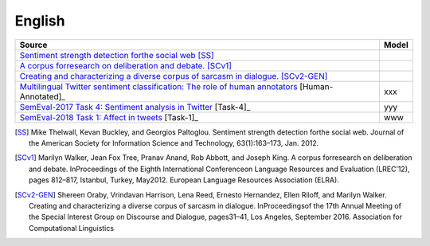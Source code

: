 .. _english:

English
===========================

+--------------------------------------------------------------------------------------------------------------------------------------------------------------------------------+---------------+
| Source                                                                                                                                                                         | Model         |
+================================================================================================================================================================================+===============+
| `Sentiment strength detection forthe social web <https://onlinelibrary.wiley.com/doi/abs/10.1002/asi.21662>`_ [SS]_                                                            |               |                         
+--------------------------------------------------------------------------------------------------------------------------------------------------------------------------------+---------------+
| `A corpus forresearch on deliberation and debate. <http://www.lrec-conf.org/proceedings/lrec2012/pdf/1078_Paper.pdf>`_ [SCv1]_                                                 |               |
+--------------------------------------------------------------------------------------------------------------------------------------------------------------------------------+---------------+
| `Creating and characterizing a diverse corpus of sarcasm in dialogue. <https://www.aclweb.org/anthology/W16-3604/>`_ [SCv2-GEN]_                                               |               |
+--------------------------------------------------------------------------------------------------------------------------------------------------------------------------------+---------------+
| `Multilingual Twitter sentiment classification: The role of human annotators <https://journals.plos.org/plosone/article?id=10.1371/journal.pone.0155036>`_  [Human-Annotated]_ | xxx           |
+--------------------------------------------------------------------------------------------------------------------------------------------------------------------------------+---------------+
| `SemEval-2017 Task 4: Sentiment analysis in Twitter <https://www.aclweb.org/anthology/S17-2088/>`_ [Task-4]_                                                                   | yyy           |
+--------------------------------------------------------------------------------------------------------------------------------------------------------------------------------+---------------+
| `SemEval-2018 Task 1: Affect in tweets <https://www.aclweb.org/anthology/S18-1001/>`_ [Task-1]_                                                                                | www           |
+--------------------------------------------------------------------------------------------------------------------------------------------------------------------------------+---------------+

	
.. [SS] Mike Thelwall, Kevan Buckley, and Georgios Paltoglou. Sentiment strength detection forthe social web. Journal of the American Society for Information Science and Technology, 63(1):163–173, Jan. 2012.
.. [SCv1]  Marilyn Walker, Jean Fox Tree, Pranav Anand, Rob Abbott, and Joseph King. A corpus forresearch on deliberation and debate.  InProceedings of the Eighth International Conferenceon Language Resources and Evaluation (LREC’12),  pages  812–817,  Istanbul,  Turkey,  May2012. European Language Resources Association (ELRA).
.. [SCv2-GEN] Shereen Oraby, Vrindavan Harrison, Lena Reed, Ernesto Hernandez, Ellen Riloff, and Marilyn Walker. Creating and characterizing a diverse corpus of sarcasm in dialogue.  InProceedingsof the 17th Annual Meeting of the Special Interest Group on Discourse and Dialogue, pages31–41, Los Angeles, September 2016. Association for Computational Linguistics
